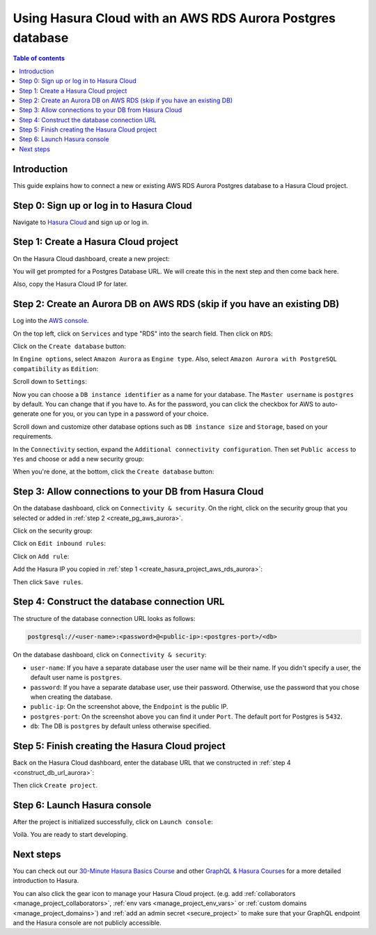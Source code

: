 .. meta::
   :description: Using Hasura with an AWS RDS Aurora database
   :keywords: hasura, docs, existing database, guide, aws rds aurora

.. _cloud_db_aws_rds_aurora:

Using Hasura Cloud with an AWS RDS Aurora Postgres database
===========================================================

.. contents:: Table of contents
  :backlinks: none
  :depth: 2
  :local:

Introduction
------------

This guide explains how to connect a new or existing AWS RDS Aurora Postgres database to a Hasura Cloud project.

Step 0: Sign up or log in to Hasura Cloud
-----------------------------------------

Navigate to `Hasura Cloud <https://cloud.hasura.io/>`__ and sign up or log in.

.. _create_hasura_project_aws_rds_aurora:

Step 1: Create a Hasura Cloud project
-------------------------------------

On the Hasura Cloud dashboard, create a new project:

.. thumbnail:: /img/graphql/cloud/cloud-dbs/create-hasura-cloud-project.png
   :alt: Create Hasura Cloud project
   :width: 1000px

You will get prompted for a Postgres Database URL. We will create this in the next step and then come back here.

.. thumbnail:: /img/graphql/cloud/cloud-dbs/database-setup.png
   :alt: Hasura Cloud database setup
   :width: 500px

Also, copy the Hasura Cloud IP for later.

.. _create_pg_aws_rds_aurora:

Step 2: Create an Aurora DB on AWS RDS (skip if you have an existing DB)
------------------------------------------------------------------------

Log into the `AWS console <https://console.aws.amazon.com//>`__.

On the top left, click on ``Services`` and type "RDS" into the search field. Then click on ``RDS``:

.. thumbnail:: /img/graphql/cloud/cloud-dbs/aws/search-for-rds.png
   :alt: Navigate to RDS in AWS
   :width: 1000px

Click on the ``Create database`` button:

.. thumbnail:: /img/graphql/cloud/cloud-dbs/aws/create-database.png
   :alt: Create database in AWS
   :width: 1000px

In ``Engine options``, select ``Amazon Aurora`` as ``Engine type``. Also, select ``Amazon Aurora with PostgreSQL compatibility`` as ``Edition``:

.. thumbnail:: /img/graphql/cloud/cloud-dbs/aws/aurora/rds-select-aurora.png
   :alt: Select Aurora for RDS instance on AWS
   :width: 600px

Scroll down to ``Settings``: 

.. thumbnail:: /img/graphql/cloud/cloud-dbs/aws/rds-settings.png
   :alt: Settings for RDS instance on AWS
   :width: 600px

Now you can choose a ``DB instance identifier`` as a name for your database. The ``Master username`` is ``postgres`` by default. 
You can change that if you have to. As for the password, you can click the checkbox for AWS to auto-generate one for you, or you can type in a password of your choice.

Scroll down and customize other database options such as ``DB instance size`` and ``Storage``, based on your requirements.

In the ``Connectivity`` section, expand the ``Additional connectivity configuration``. Then set ``Public access`` to ``Yes`` and choose or add a new security group:

.. thumbnail:: /img/graphql/cloud/cloud-dbs/aws/rds-connectivity.png
   :alt: Connectivity for RDS instance on AWS
   :width: 600px

When you're done, at the bottom, click the ``Create database`` button:

.. thumbnail:: /img/graphql/cloud/cloud-dbs/aws/rds-click-create.png
   :alt: Create RDS instance on AWS
   :width: 700px

Step 3: Allow connections to your DB from Hasura Cloud
------------------------------------------------------

On the database dashboard, click on ``Connectivity & security``. On the right, click on the security group that you selected or added in :ref:`step 2 <create_pg_aws_aurora>`.

.. thumbnail:: /img/graphql/cloud/cloud-dbs/aws/aurora/find-security-group.png
   :alt: Find the security group on AWS RDS
   :width: 1000px

Click on the security group:

.. thumbnail:: /img/graphql/cloud/cloud-dbs/aws/select-security-group.png
   :alt: Click on the security group
   :width: 1000px

Click on ``Edit inbound rules``:

.. thumbnail:: /img/graphql/cloud/cloud-dbs/aws/inbound-rules.png
   :alt: Edit inbound rules for AWS RDS database
   :width: 1000px

Click on ``Add rule``:

.. thumbnail:: /img/graphql/cloud/cloud-dbs/aws/add-inbound-rule.png
   :alt: Add an inbound rule for AWS RDS database
   :width: 1000px

Add the Hasura IP you copied in :ref:`step 1 <create_hasura_project_aws_rds_aurora>`:

.. thumbnail:: /img/graphql/cloud/cloud-dbs/aws/add-hasura-ip.png
   :alt: Add the Hasura IP for AWS RDS database
   :width: 1000px

Then click ``Save rules``.

.. _construct_db_url_aurora:

Step 4: Construct the database connection URL
---------------------------------------------

The structure of the database connection URL looks as follows:

.. code-block:: bash

    postgresql://<user-name>:<password>@<public-ip>:<postgres-port>/<db>

On the database dashboard, click on ``Connectivity & security``:

.. thumbnail:: /img/graphql/cloud/cloud-dbs/aws/aurora/get-db-connection-string.png
   :alt: Construct the database connection string for AWS RDS
   :width: 1000px

- ``user-name``: If you have a separate database user the user name will be their name. If you didn't specify a user, the default user name is ``postgres``.
- ``password``: If you have a separate database user, use their password. Otherwise, use the password that you chose when creating the database.
- ``public-ip``: On the screenshot above, the ``Endpoint`` is the public IP.
- ``postgres-port``: On the screenshot above you can find it under ``Port``. The default port for Postgres is ``5432``.
- ``db``: The DB is ``postgres`` by default unless otherwise specified.

Step 5: Finish creating the Hasura Cloud project
------------------------------------------------

Back on the Hasura Cloud dashboard, enter the database URL that we constructed in :ref:`step 4 <construct_db_url_aurora>`:

.. thumbnail:: /img/graphql/cloud/cloud-dbs/finish-create-project.png
   :alt: Finish creating the Hasura Cloud project
   :width: 500px

Then click ``Create project``.

Step 6: Launch Hasura console
-----------------------------

After the project is initialized successfully, click on ``Launch console``:

.. thumbnail:: /img/graphql/cloud/cloud-dbs/launch-console.png
   :alt: Launch the Hasura console
   :width: 900px

Voilà. You are ready to start developing.

.. thumbnail:: /img/graphql/cloud/cloud-dbs/hasura-console.png
   :alt: Hasura console
   :width: 900px

Next steps
----------

You can check out our `30-Minute Hasura Basics Course <https://hasura.io/learn/graphql/hasura/introduction/>`__
and other `GraphQL & Hasura Courses <https://hasura.io/learn/>`__ for a more detailed introduction to Hasura.

You can also click the gear icon to manage your Hasura Cloud project. (e.g. add :ref:`collaborators <manage_project_collaborators>`,
:ref:`env vars <manage_project_env_vars>` or :ref:`custom domains <manage_project_domains>`) and :ref:`add an admin secret <secure_project>`
to make sure that your GraphQL endpoint and the Hasura console are not publicly accessible.

.. thumbnail:: /img/graphql/cloud/getting-started/project-manage.png
  :alt: Project actions
  :width: 860px

